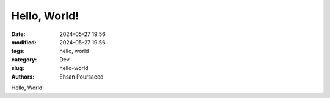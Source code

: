 Hello, World!
#############

:date: 2024-05-27 19:56
:modified: 2024-05-27 19:56
:tags: hello, world
:category: Dev
:slug: hello-world
:authors: Ehsan Poursaeed

Hello, World!
